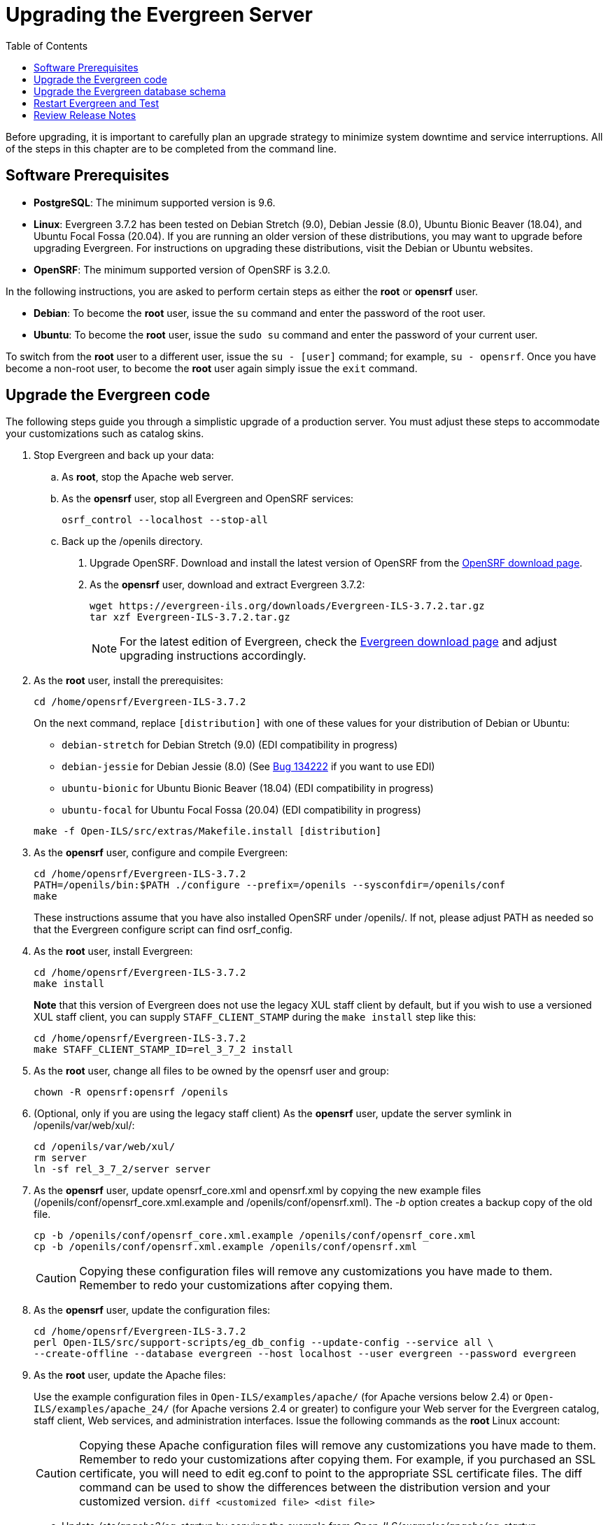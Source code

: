 = Upgrading the Evergreen Server =
:toc:

Before upgrading, it is important to carefully plan an upgrade strategy to minimize system downtime and service interruptions.
All of the steps in this chapter are to be completed from the command line.

== Software Prerequisites ==

  * **PostgreSQL**: The minimum supported version is 9.6.
  * **Linux**: Evergreen 3.7.2 has been tested on Debian Stretch
    (9.0), Debian Jessie (8.0), Ubuntu Bionic Beaver (18.04), and
    Ubuntu Focal Fossa (20.04).  If you are running an older version
    of these distributions, you may want to upgrade before upgrading
    Evergreen. For instructions on upgrading these distributions,
    visit the Debian or Ubuntu websites.
  * **OpenSRF**: The minimum supported version of OpenSRF is 3.2.0.


In the following instructions, you are asked to perform certain steps as either the *root* or *opensrf* user.

  * **Debian**: To become the *root* user, issue the `su` command and enter the password of the root user.
  * **Ubuntu**: To become the *root* user, issue the `sudo su` command and enter the password of your current user.

To switch from the *root* user to a different user, issue the `su - [user]`
command; for example, `su - opensrf`. Once you have become a non-root user, to
become the *root* user again simply issue the `exit` command.

== Upgrade the Evergreen code ==

The following steps guide you through a simplistic upgrade of a production
server. You must adjust these steps to accommodate your customizations such
as catalog skins.

. Stop Evergreen and back up your data:
 .. As *root*, stop the Apache web server.
 .. As the *opensrf* user, stop all Evergreen and OpenSRF services:
+
[source, bash]
-----------------------------
osrf_control --localhost --stop-all
-----------------------------
+
 .. Back up the /openils directory.
. Upgrade OpenSRF. Download and install the latest version of OpenSRF from
the https://evergreen-ils.org/opensrf-downloads/[OpenSRF download page].
. As the *opensrf* user, download and extract Evergreen 3.7.2:
+
[source, bash]
-----------------------------------------------
wget https://evergreen-ils.org/downloads/Evergreen-ILS-3.7.2.tar.gz
tar xzf Evergreen-ILS-3.7.2.tar.gz
-----------------------------------------------
+
[NOTE]
For the latest edition of Evergreen, check the https://evergreen-ils.org/egdownloads/[Evergreen download page] and adjust upgrading instructions accordingly.

. As the *root* user, install the prerequisites:
+
[source, bash]
---------------------------------------------
cd /home/opensrf/Evergreen-ILS-3.7.2
---------------------------------------------
+
On the next command, replace `[distribution]` with one of these values for your
distribution of Debian or Ubuntu:
+
indexterm:[Linux, Debian]
indexterm:[Linux, Ubuntu]
+
  * `debian-stretch` for Debian Stretch (9.0) (EDI compatibility in progress)
  * `debian-jessie` for Debian Jessie (8.0) (See https://bugs.launchpad.net/evergreen/+bug/1342227[Bug 134222] if you want to use EDI)
  * `ubuntu-bionic` for Ubuntu Bionic Beaver (18.04) (EDI compatibility in progress)
  * `ubuntu-focal` for Ubuntu Focal Fossa (20.04) (EDI compatibility in progress)

+
[source, bash]
------------------------------------------------------------
make -f Open-ILS/src/extras/Makefile.install [distribution]
------------------------------------------------------------
+
. As the *opensrf* user, configure and compile Evergreen:
+
[source, bash]
------------------------------------------------------------
cd /home/opensrf/Evergreen-ILS-3.7.2
PATH=/openils/bin:$PATH ./configure --prefix=/openils --sysconfdir=/openils/conf
make
------------------------------------------------------------
+
These instructions assume that you have also installed OpenSRF under /openils/. If not, please adjust PATH as needed so that the Evergreen configure script can find osrf_config.
+
. As the *root* user, install Evergreen:
+
[source, bash]
------------------------------------------------------------
cd /home/opensrf/Evergreen-ILS-3.7.2
make install
------------------------------------------------------------
+

**Note** that this version of Evergreen does not use the legacy XUL staff
client by default, but if you wish to use a versioned XUL staff client, you
can supply `STAFF_CLIENT_STAMP` during the `make install` step like this:
+
[source, bash]
------------------------------------------------------------
cd /home/opensrf/Evergreen-ILS-3.7.2
make STAFF_CLIENT_STAMP_ID=rel_3_7_2 install
------------------------------------------------------------
+
. As the *root* user, change all files to be owned by the opensrf user and group:
+
[source, bash]
------------------------------------------------------------
chown -R opensrf:opensrf /openils
------------------------------------------------------------
+
. (Optional, only if you are using the legacy staff client)
  As the *opensrf* user, update the server symlink in /openils/var/web/xul/:
+
[source, bash]
------------------------------------------------------------
cd /openils/var/web/xul/
rm server
ln -sf rel_3_7_2/server server
------------------------------------------------------------
+
. As the *opensrf* user, update opensrf_core.xml and opensrf.xml by copying the
  new example files (/openils/conf/opensrf_core.xml.example and
  /openils/conf/opensrf.xml). The _-b_ option creates a backup copy of the old file.
+
[source, bash]
------------------------------------------------------------
cp -b /openils/conf/opensrf_core.xml.example /openils/conf/opensrf_core.xml
cp -b /openils/conf/opensrf.xml.example /openils/conf/opensrf.xml
------------------------------------------------------------
+
[CAUTION]
Copying these configuration files will remove any customizations you have made to them. Remember to redo your customizations after copying them.
+
. As the *opensrf* user, update the configuration files:
+
[source, bash]
-------------------------------------------------------------------------
cd /home/opensrf/Evergreen-ILS-3.7.2
perl Open-ILS/src/support-scripts/eg_db_config --update-config --service all \
--create-offline --database evergreen --host localhost --user evergreen --password evergreen
-------------------------------------------------------------------------
+
. As the *root* user, update the Apache files:
+
indexterm:[Apache]
+
Use the example configuration files in `Open-ILS/examples/apache/` (for
Apache versions below 2.4) or `Open-ILS/examples/apache_24/` (for Apache
versions 2.4 or greater) to configure your Web server for the Evergreen
catalog, staff client, Web services, and administration interfaces. Issue the
following commands as the *root* Linux account:
+
[CAUTION]
Copying these Apache configuration files will remove any customizations you have made to them. Remember to redo your customizations after copying them.
For example, if you purchased an SSL certificate, you will need to edit eg.conf to point to the appropriate SSL certificate files.
The diff command can be used to show the differences between the distribution version and your customized version. `diff <customized file> <dist file>`
+
.. Update _/etc/apache2/eg_startup_ by copying the example from _Open-ILS/examples/apache/eg_startup_.
+
[source, bash]
----------------------------------------------------------
cp /home/opensrf/Evergreen-ILS-3.7.2/Open-ILS/examples/apache/eg_startup /etc/apache2/eg_startup
----------------------------------------------------------
+
.. Update /etc/apache2/eg_vhost.conf by copying the example from Open-ILS/examples/apache/eg_vhost.conf.
+
[source, bash]
----------------------------------------------------------
cp /home/opensrf/Evergreen-ILS-3.7.2/Open-ILS/examples/apache/eg_vhost.conf /etc/apache2/eg_vhost.conf
----------------------------------------------------------
+
.. Update /etc/apache2/sites-available/eg.conf by copying the example from Open-ILS/examples/apache/eg.conf.
+
[source, bash]
----------------------------------------------------------
cp /home/opensrf/Evergreen-ILS-3.7.2/Open-ILS/examples/apache/eg.conf /etc/apache2/sites-available/eg.conf
----------------------------------------------------------

== Upgrade the Evergreen database schema ==

indexterm:[database schema]

The upgrade of the Evergreen database schema is the lengthiest part of the
upgrade process for sites with a significant amount of production data.

Before running the upgrade script against your production Evergreen database,
back up your database, restore it to a test server, and run the upgrade script
against the test server. This enables you to determine how long the upgrade
will take and whether any local customizations present problems for the
stock upgrade script that require further tailoring of the upgrade script.
The backup also enables you to cleanly restore your production data if
anything goes wrong during the upgrade.

[NOTE]
=============
Evergreen provides incremental upgrade scripts that allow you to upgrade
from one minor version to the next until you have the current version of
the schema. For example, if you want to upgrade from 2.9.0 to 2.11.0, you
would run the following upgrade scripts:

- 2.9.0-2.9.1-upgrade-db.sql
- 2.9.1-2.9.2-upgrade-db.sql
- 2.9.2-2.9.3-upgrade-db.sql
- 2.9.3-2.10.0-upgrade-db.sql (this is a major version upgrade)
- 2.10.0-2.10.1-upgrade-db.sql
- 2.10.1-2.10.2-upgrade-db.sql
- 2.10.2-2.10.3-upgrade-db.sql
- 2.10.3-2.10.4-upgrade-db.sql
- 2.10.4-2.10.5-upgrade-db.sql
- 2.10.5-2.10.6-upgrade-db.sql
- 2.10.6-2.10.7-upgrade-db.sql
- 2.10.7-2.11.0-upgrade-db.sql (this is a major version upgrade)

Note that you do *not* necessarily want to run additional upgrade scripts to
upgrade to the newest version, since currently there is no automated way, for
example to upgrade from 2.9.4+ to 2.10. Only upgrade as far as necessary to
reach the major version upgrade script (in this example, as far as 2.9.3).

=============

[CAUTION]
Pay attention to error output as you run the upgrade scripts. If you encounter errors
that you cannot resolve yourself through additional troubleshooting, please
report the errors to the https://evergreen-ils.org/communicate/mailing-lists/[Evergreen
Technical Discussion List].

Run the following steps (including other upgrade scripts, as noted above)
as a user with the ability to connect to the database server.

[source, bash]
----------------------------------------------------------
cd /home/opensrf/Evergreen-ILS-3.7.2/Open-ILS/src/sql/Pg
psql -U evergreen -h localhost -f version-upgrade/3.7.1-3.7.2-upgrade-db.sql evergreen
----------------------------------------------------------

[TIP]
After the some database upgrade scripts finish, you may see a
note on how to reingest your bib records. You may run this after you have
completed the entire upgrade and tested your system. Reingesting records
may take a long time depending on the number of bib records in your system.

== Restart Evergreen and Test ==

. As the *root* user, restart memcached to clear out all old user sessions.
+
[source, bash]
--------------------------------------------------------------
service memcached restart
--------------------------------------------------------------
+
. As the *opensrf* user, start all Evergreen and OpenSRF services:
+
[source, bash]
--------------------------------------------------------------
osrf_control --localhost --start-all
--------------------------------------------------------------
+
. As the *opensrf* user, run autogen to refresh the static organizational data files:
+
[source, bash]
--------------------------------------------------------------
cd /openils/bin
./autogen.sh
--------------------------------------------------------------
+
. Start srfsh and try logging in using your Evergreen username and password:
+
[source, bash]
--------------------------------------------------------------
/openils/bin/srfsh
srfsh% login username password
--------------------------------------------------------------
+
You should see a result like:
+
[source, bash]
--------------------------------------------------------------
Received Data: "250bf1518c7527a03249858687714376"
    ------------------------------------
    Request Completed Successfully
    Request Time in seconds: 0.045286
    ------------------------------------

    Received Data: {
       "ilsevent":0,
       "textcode":"SUCCESS",
       "desc":" ",
       "pid":21616,
       "stacktrace":"oils_auth.c:304",
       "payload":{
          "authtoken":"e5f9827cc0f93b503a1cc66bee6bdd1a",
          "authtime":420
       }

    }

    ------------------------------------
    Request Completed Successfully
    Request Time in seconds: 1.336568
    ------------------------------------
--------------------------------------------------------------
+
If this does not work, it's time to do some
xref:installation:server_installation.adoc#install-troubleshooting-1[troubleshooting].
+
. As the *root* user, start the Apache web server.
+
If you encounter errors, refer to the
xref:installation:server_installation.adoc#install-troubleshooting-1[troubleshooting] section 
of this documentation for tips on finding solutions and seeking further assistance
from the Evergreen community.

== Review Release Notes ==

Review this version's release notes for other tasks
that need to be done after upgrading.  If you have upgraded over several 
major versions, you will need to review the release notes for each version also.
